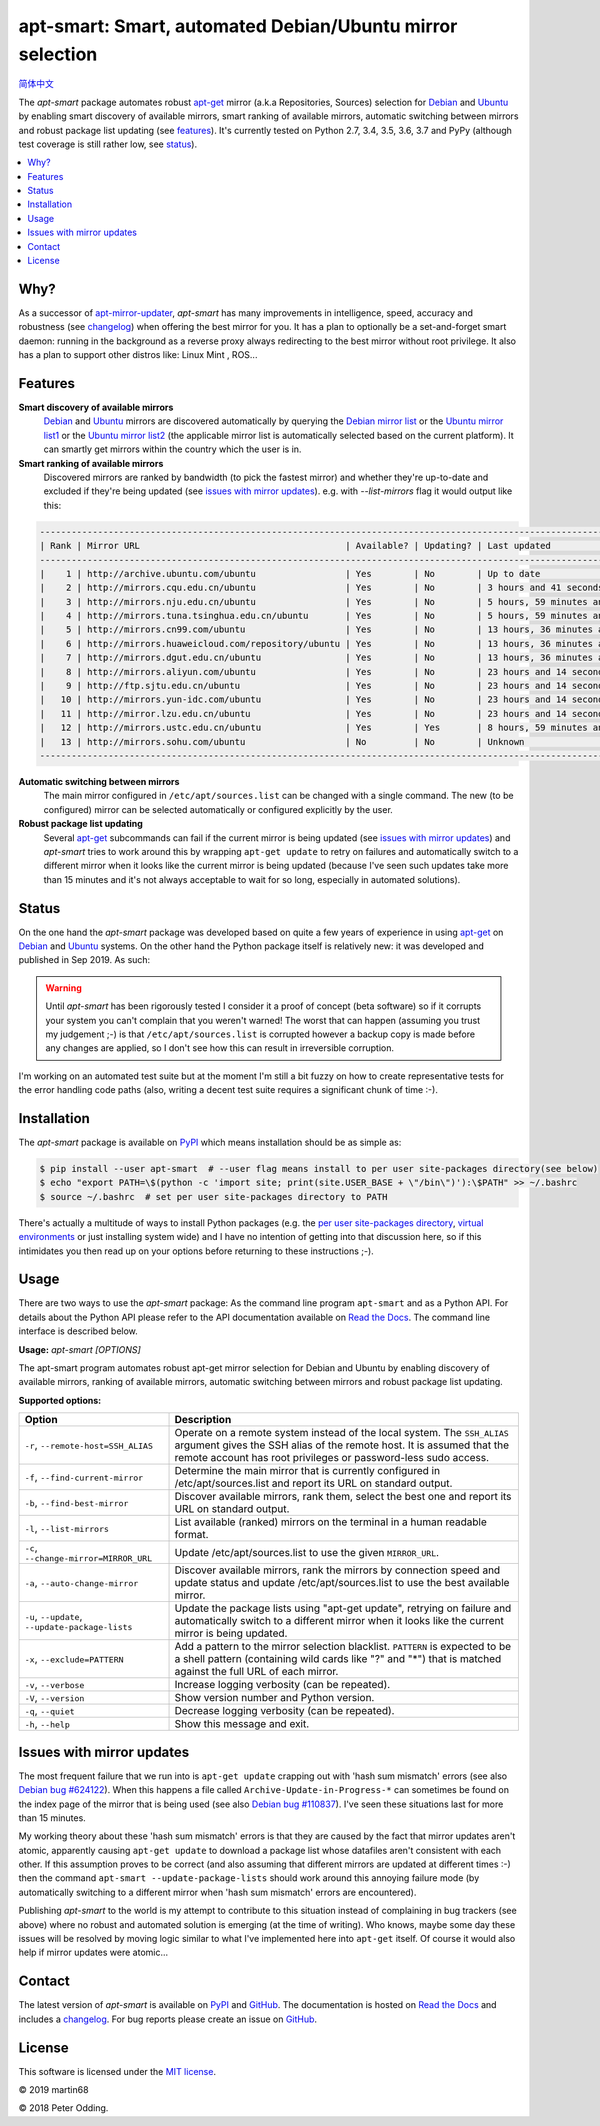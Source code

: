 apt-smart: Smart, automated Debian/Ubuntu mirror selection
============================================================

.. image:: https://travis-ci.org/martin68/apt-smart.svg?branch=master
   :target: https://travis-ci.org/martin68/apt-smart

.. image:: https://coveralls.io/repos/martin68/apt-smart/badge.svg?branch=master
   :target: https://coveralls.io/r/martin68/apt-smart?branch=master

`简体中文 <https://github.com/martin68/apt-smart/blob/master/README-zh-cn.rst>`_

The `apt-smart` package automates robust apt-get_ mirror (a.k.a Repositories, Sources) selection for
Debian_ and Ubuntu_ by enabling smart discovery of available mirrors, smart ranking of
available mirrors, automatic switching between mirrors and robust package list
updating (see features_). It's currently tested on Python 2.7, 3.4, 3.5,
3.6, 3.7 and PyPy (although test coverage is still rather low, see status_).

.. contents::
   :local:

Why?
--------

As a successor of `apt-mirror-updater <https://github.com/xolox/python-apt-mirror-updater>`_,
`apt-smart` has many improvements in intelligence, speed, accuracy and robustness (see changelog_) when offering the best mirror for you.
It has a plan to optionally be a set-and-forget smart daemon: running in the background as a reverse proxy
always redirecting to the best mirror without root privilege. It also has a plan to support other distros like: Linux Mint , ROS...

.. _features:

Features
--------

**Smart discovery of available mirrors**
 Debian_ and Ubuntu_ mirrors are discovered automatically by querying the
 `Debian mirror list <https://www.debian.org/mirror/list>`_ or the `Ubuntu
 mirror list1 <http://mirrors.ubuntu.com/mirrors.txt>`_  or the `Ubuntu
 mirror list2 <https://launchpad.net/ubuntu/+archivemirrors>`_ (the applicable
 mirror list is automatically selected based on the current platform).
 It can smartly get mirrors within the country which the user is in.

**Smart ranking of available mirrors**
 Discovered mirrors are ranked by bandwidth (to pick the fastest mirror) and whether they're up-to-date and
 excluded if they're being updated (see `issues with mirror updates`_). e.g. with `--list-mirrors` flag it would output like this:

.. code-block:: sh

    -------------------------------------------------------------------------------------------------------------------------------------------------
    | Rank | Mirror URL                                       | Available? | Updating? | Last updated                               | Bandwidth     |
    -------------------------------------------------------------------------------------------------------------------------------------------------
    |    1 | http://archive.ubuntu.com/ubuntu                 | Yes        | No        | Up to date                                 | 16.95 KB/s    |
    |    2 | http://mirrors.cqu.edu.cn/ubuntu                 | Yes        | No        | 3 hours and 41 seconds behind              | 427.43 KB/s   |
    |    3 | http://mirrors.nju.edu.cn/ubuntu                 | Yes        | No        | 5 hours, 59 minutes and 5 seconds behind   | 643.27 KB/s   |
    |    4 | http://mirrors.tuna.tsinghua.edu.cn/ubuntu       | Yes        | No        | 5 hours, 59 minutes and 5 seconds behind   | 440.09 KB/s   |
    |    5 | http://mirrors.cn99.com/ubuntu                   | Yes        | No        | 13 hours, 36 minutes and 37 seconds behind | 2.64 MB/s     |
    |    6 | http://mirrors.huaweicloud.com/repository/ubuntu | Yes        | No        | 13 hours, 36 minutes and 37 seconds behind | 532.01 KB/s   |
    |    7 | http://mirrors.dgut.edu.cn/ubuntu                | Yes        | No        | 13 hours, 36 minutes and 37 seconds behind | 328.25 KB/s   |
    |    8 | http://mirrors.aliyun.com/ubuntu                 | Yes        | No        | 23 hours and 14 seconds behind             | 1.06 MB/s     |
    |    9 | http://ftp.sjtu.edu.cn/ubuntu                    | Yes        | No        | 23 hours and 14 seconds behind             | 647.2 KB/s    |
    |   10 | http://mirrors.yun-idc.com/ubuntu                | Yes        | No        | 23 hours and 14 seconds behind             | 526.6 KB/s    |
    |   11 | http://mirror.lzu.edu.cn/ubuntu                  | Yes        | No        | 23 hours and 14 seconds behind             | 210.99 KB/s   |
    |   12 | http://mirrors.ustc.edu.cn/ubuntu                | Yes        | Yes       | 8 hours, 59 minutes and 10 seconds behind  | 455.02 KB/s   |
    |   13 | http://mirrors.sohu.com/ubuntu                   | No         | No        | Unknown                                    | 90.28 bytes/s |
    -------------------------------------------------------------------------------------------------------------------------------------------------


**Automatic switching between mirrors**
 The main mirror configured in ``/etc/apt/sources.list`` can be changed with a
 single command. The new (to be configured) mirror can be selected
 automatically or configured explicitly by the user.

**Robust package list updating**
 Several apt-get_ subcommands can fail if the current mirror is being updated
 (see `issues with mirror updates`_) and `apt-smart` tries to work
 around this by wrapping ``apt-get update`` to retry on failures and
 automatically switch to a different mirror when it looks like the current
 mirror is being updated (because I've seen such updates take more than 15
 minutes and it's not always acceptable to wait for so long, especially in
 automated solutions).

.. _status:

Status
------

On the one hand the `apt-smart` package was developed based on quite a
few years of experience in using apt-get_ on Debian_ and Ubuntu_ systems. On the
other hand the Python package itself is relatively new: it was developed and
published in Sep 2019. As such:

.. warning:: Until `apt-smart` has been rigorously tested I consider
             it a proof of concept (beta software) so if it corrupts your
             system you can't complain that you weren't warned! The worst that can happen
             (assuming you trust my judgement ;-) is that
             ``/etc/apt/sources.list`` is corrupted however a backup copy is
             made before any changes are applied, so I don't see how this can
             result in irreversible corruption.

I'm working on an automated test suite but at the moment I'm still a bit fuzzy
on how to create representative tests for the error handling code paths (also,
writing a decent test suite requires a significant chunk of time :-).

Installation
------------

The `apt-smart` package is available on PyPI_ which means installation
should be as simple as:

.. code-block:: sh

   $ pip install --user apt-smart  # --user flag means install to per user site-packages directory(see below)
   $ echo "export PATH=\$(python -c 'import site; print(site.USER_BASE + \"/bin\")'):\$PATH" >> ~/.bashrc
   $ source ~/.bashrc  # set per user site-packages directory to PATH


There's actually a multitude of ways to install Python packages (e.g. the `per
user site-packages directory`_, `virtual environments`_ or just installing
system wide) and I have no intention of getting into that discussion here, so
if this intimidates you then read up on your options before returning to these
instructions ;-).

Usage
-----

There are two ways to use the `apt-smart` package: As the command line
program ``apt-smart`` and as a Python API. For details about the
Python API please refer to the API documentation available on `Read the Docs`_.
The command line interface is described below.

.. contents::
   :local:

.. A DRY solution to avoid duplication of the `apt-smart --help' text:
..
.. [[[cog
.. from humanfriendly.usage import inject_usage
.. inject_usage('apt_smart.cli')
.. ]]]

**Usage:** `apt-smart [OPTIONS]`

The apt-smart program automates robust apt-get mirror selection for
Debian and Ubuntu by enabling discovery of available mirrors, ranking of
available mirrors, automatic switching between mirrors and robust package list
updating.

**Supported options:**

.. csv-table::
   :header: Option, Description
   :widths: 30, 70


   "``-r``, ``--remote-host=SSH_ALIAS``","Operate on a remote system instead of the local system. The ``SSH_ALIAS``
   argument gives the SSH alias of the remote host. It is assumed that the
   remote account has root privileges or password-less sudo access."
   "``-f``, ``--find-current-mirror``","Determine the main mirror that is currently configured in
   /etc/apt/sources.list and report its URL on standard output."
   "``-b``, ``--find-best-mirror``","Discover available mirrors, rank them, select the best one and report its
   URL on standard output."
   "``-l``, ``--list-mirrors``",List available (ranked) mirrors on the terminal in a human readable format.
   "``-c``, ``--change-mirror=MIRROR_URL``",Update /etc/apt/sources.list to use the given ``MIRROR_URL``.
   "``-a``, ``--auto-change-mirror``","Discover available mirrors, rank the mirrors by connection speed and update
   status and update /etc/apt/sources.list to use the best available mirror."
   "``-u``, ``--update``, ``--update-package-lists``","Update the package lists using ""apt-get update"", retrying on failure and
   automatically switch to a different mirror when it looks like the current
   mirror is being updated."
   "``-x``, ``--exclude=PATTERN``","Add a pattern to the mirror selection blacklist. ``PATTERN`` is expected to be
   a shell pattern (containing wild cards like ""?"" and ""\*"") that is matched
   against the full URL of each mirror."
   "``-v``, ``--verbose``",Increase logging verbosity (can be repeated).
   "``-V``, ``--version``",Show version number and Python version.
   "``-q``, ``--quiet``",Decrease logging verbosity (can be repeated).
   "``-h``, ``--help``",Show this message and exit.

.. [[[end]]]

.. _issues with mirror updates:

Issues with mirror updates
--------------------------

The most frequent failure that we run into is ``apt-get update`` crapping out
with 'hash sum mismatch' errors (see also `Debian bug #624122`_). When this
happens a file called ``Archive-Update-in-Progress-*`` can sometimes be found
on the index page of the mirror that is being used (see also `Debian bug
#110837`_). I've seen these situations last for more than 15 minutes.

My working theory about these 'hash sum mismatch' errors is that they are
caused by the fact that mirror updates aren't atomic, apparently causing
``apt-get update`` to download a package list whose datafiles aren't consistent
with each other. If this assumption proves to be correct (and also assuming
that different mirrors are updated at different times :-) then the command
``apt-smart --update-package-lists`` should work around this annoying
failure mode (by automatically switching to a different mirror when 'hash sum
mismatch' errors are encountered).

Publishing `apt-smart` to the world is my attempt to contribute to
this situation instead of complaining in bug trackers (see above) where no
robust and automated solution is emerging (at the time of writing). Who knows,
maybe some day these issues will be resolved by moving logic similar to what
I've implemented here into ``apt-get`` itself. Of course it would also help if
mirror updates were atomic...

Contact
-------

The latest version of `apt-smart` is available on PyPI_ and GitHub_.
The documentation is hosted on `Read the Docs`_ and includes a changelog_. For
bug reports please create an issue on GitHub_.

License
-------

This software is licensed under the `MIT license`_.

© 2019 martin68

© 2018 Peter Odding.


.. External references:
.. _apt-get: https://en.wikipedia.org/wiki/Advanced_Packaging_Tool
.. _at work: http://www.paylogic.com/
.. _changelog: https://apt-smart.readthedocs.io/#change-log
.. _Debian bug #110837: https://bugs.debian.org/cgi-bin/bugreport.cgi?bug=110837
.. _Debian bug #624122: https://bugs.debian.org/cgi-bin/bugreport.cgi?bug=624122
.. _Debian: https://en.wikipedia.org/wiki/Debian
.. _documentation: https://apt-smart.readthedocs.io
.. _GitHub: https://github.com/martin68/apt-smart
.. _MIT license: http://en.wikipedia.org/wiki/MIT_License
.. _per user site-packages directory: https://www.python.org/dev/peps/pep-0370/
.. _PyPI: https://pypi.python.org/pypi/apt-smart
.. _Read the Docs: https://apt-smart.readthedocs.io
.. _Ubuntu: https://en.wikipedia.org/wiki/Ubuntu_(operating_system)
.. _virtual environments: http://docs.python-guide.org/en/latest/dev/virtualenvs/
